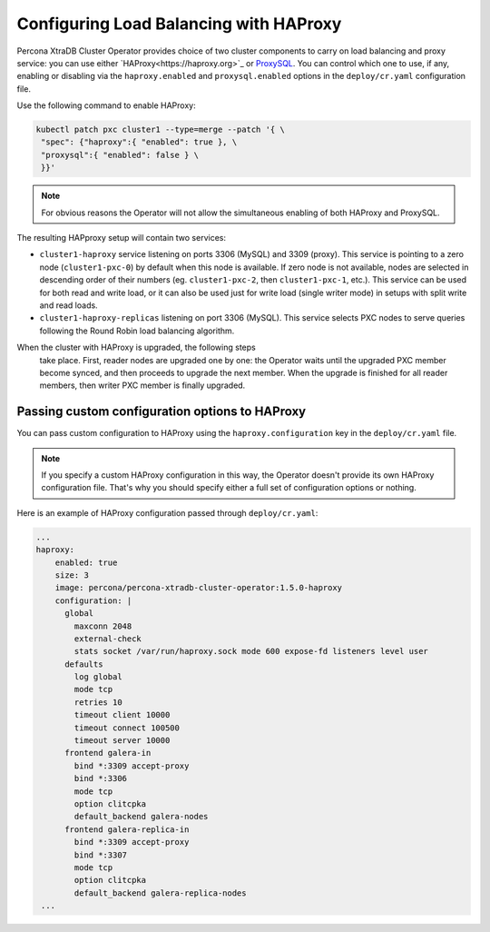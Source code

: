 .. haproxy-conf::

Configuring Load Balancing with HAProxy
=======================================

Percona XtraDB Cluster Operator provides choice of two cluster components to
carry on load balancing and proxy service: you can use either `HAProxy<https://haproxy.org>`_ or `ProxySQL <https://proxysql.com/>`_.
You can control which one to use, if any, enabling or disabling via the
``haproxy.enabled`` and ``proxysql.enabled`` options in the ``deploy/cr.yaml``
configuration file. 

Use the following command to enable HAProxy:

.. code:: bash

   kubectl patch pxc cluster1 --type=merge --patch '{ \
    "spec": {"haproxy":{ "enabled": true }, \
    "proxysql":{ "enabled": false } \
    }}'

.. note:: For obvious reasons the Operator will not allow the simultaneous
   enabling of both HAProxy and ProxySQL.

The resulting HAPproxy setup will contain two services:

* ``cluster1-haproxy`` service listening on ports 3306 (MySQL) and 3309 (proxy).
  This service is pointing to a zero node (``cluster1-pxc-0``) by default when
  this node is available. If zero node is not available, nodes are selected in
  descending order of their numbers (eg. ``cluster1-pxc-2``, then
  ``cluster1-pxc-1``, etc.). This service can be used for both read and write
  load, or it can also be used just for write load (single writer mode) in
  setups with split write and read loads.

* ``cluster1-haproxy-replicas`` listening on port 3306 (MySQL).
  This service selects PXC nodes to serve queries following the Round Robin
  load balancing algorithm.
When the cluster with HAProxy is upgraded, the following steps
 take place. First, reader nodes are upgraded one by one: the Operator waits
 until the upgraded PXC member become synced, and then
 proceeds to upgrade the next member. When the upgrade is finished for all reader
 members, then writer PXC member is finally upgraded.
.. haproxy-conf-custom::

Passing custom configuration options to HAProxy
-----------------------------------------------

You can pass custom configuration to HAProxy using the ``haproxy.configuration``
key in the ``deploy/cr.yaml`` file. 

.. note:: If you specify a custom HAProxy configuration in this way, the
   Operator doesn't provide its own HAProxy configuration file. That's why you
   should specify either a full set of configuration options or nothing.

Here is an example of HAProxy configuration passed through ``deploy/cr.yaml``:

.. code:: yaml

   ...
   haproxy:
       enabled: true
       size: 3
       image: percona/percona-xtradb-cluster-operator:1.5.0-haproxy
       configuration: |
         global
           maxconn 2048
           external-check
           stats socket /var/run/haproxy.sock mode 600 expose-fd listeners level user
         defaults
           log global
           mode tcp
           retries 10
           timeout client 10000
           timeout connect 100500
           timeout server 10000
         frontend galera-in
           bind *:3309 accept-proxy
           bind *:3306
           mode tcp
           option clitcpka
           default_backend galera-nodes
         frontend galera-replica-in
           bind *:3309 accept-proxy
           bind *:3307
           mode tcp
           option clitcpka
           default_backend galera-replica-nodes
    ...
